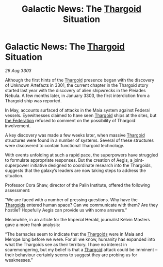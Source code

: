 :PROPERTIES:
:ID:       363af5cb-45e3-41cd-a533-569788c737ee
:END:
#+title: Galactic News: The [[id:09343513-2893-458e-a689-5865fdc32e0a][Thargoid]] Situation
#+filetags: :3303:galnet:

* Galactic News: The [[id:09343513-2893-458e-a689-5865fdc32e0a][Thargoid]] Situation

/26 Aug 3303/

Although the first hints of the [[id:09343513-2893-458e-a689-5865fdc32e0a][Thargoid]] presence began with the discovery of Unknown Artefacts in 3301, the current chapter in the Thargoid story started last year with the discovery of alien shipwrecks in the Pleiades Nebula. A few months later, in January 3303, the first interdiction from a Thargoid ship was reported. 

In May, accounts surfaced of attacks in the Maia system against Federal vessels. Eyewitnesses claimed to have seen [[id:09343513-2893-458e-a689-5865fdc32e0a][Thargoid]] ships at the sites, but [[id:d56d0a6d-142a-4110-9c9a-235df02a99e0][the Federation]] refused to comment on the possibility of Thargoid involvement. 

A key discovery was made a few weeks later, when massive [[id:09343513-2893-458e-a689-5865fdc32e0a][Thargoid]] structures were found in a number of systems. Several of these structures were discovered to contain functional Thargoid technology. 

With events unfolding at such a rapid pace, the superpowers have struggled to formulate appropriate responses. But the creation of Aegis, a joint-superpower initiative designed to coordinate research into the Thargoids, suggests that the galaxy’s leaders are now taking steps to address the situation. 

Professor Cora Shaw, director of the Palin Institute, offered the following assessment: 

“We are faced with a number of pressing questions. Why have the [[id:09343513-2893-458e-a689-5865fdc32e0a][Thargoids]] entered human space? Can we communicate with them? Are they hostile? Hopefully Aegis can provide us with some answers.” 

Meanwhile, in an article for the Imperial Herald, journalist Kelvin Masters gave a more frank analysis: 

“The barnacles seem to indicate that the [[id:09343513-2893-458e-a689-5865fdc32e0a][Thargoids]] were in Maia and Merope long before we were. For all we know, humanity has expanded into what the Thargoids see as their territory. I have no interest in scaremongering, but my belief is that a [[id:09343513-2893-458e-a689-5865fdc32e0a][Thargoid]] attack could be imminent – their behaviour certainly seems to suggest they are probing us for weaknesses.”
